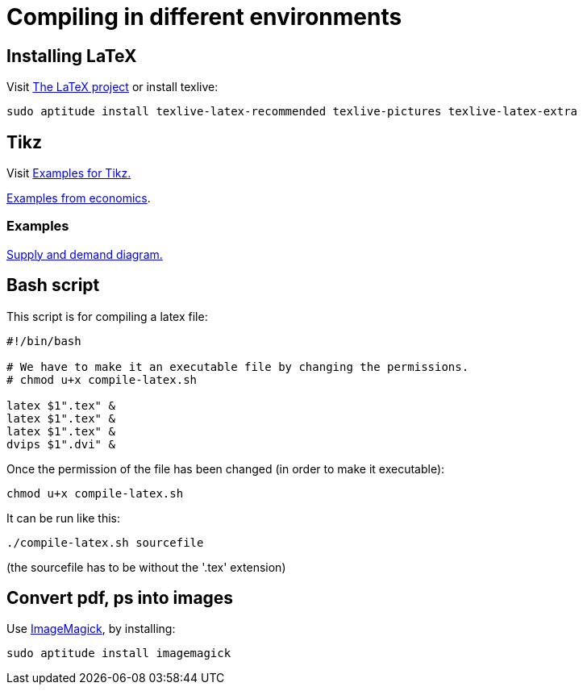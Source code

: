 = Compiling in different environments


== Installing LaTeX

Visit link:https://www.latex-project.org/get/[The LaTeX project] or install texlive:

[source,bash]
----
sudo aptitude install texlive-latex-recommended texlive-pictures texlive-latex-extra
----

== Tikz

Visit link:http://www.texample.net/tikz/[Examples for Tikz.]

link:http://www.texample.net/tikz/examples/area/economics/[Examples from economics].

=== Examples

link:latex/01-demand-supply.tex[Supply and demand diagram.]

== Bash script

This script is for compiling a latex file:

[source,bash]
----
#!/bin/bash

# We have to make it an executable file by changing the permissions.
# chmod u+x compile-latex.sh

latex $1".tex" &
latex $1".tex" &
latex $1".tex" &
dvips $1".dvi" &
----

Once the permission of the file has been changed (in order to make it executable):

[source,bash]
----
chmod u+x compile-latex.sh
----

It can be run like this:

[source,bash]
----
./compile-latex.sh sourcefile
----
(the sourcefile has to be without the '.tex' extension)


== Convert pdf, ps into images

Use link:https://imagemagick.org[ImageMagick], by installing:

[source,bash]
----
sudo aptitude install imagemagick
----




